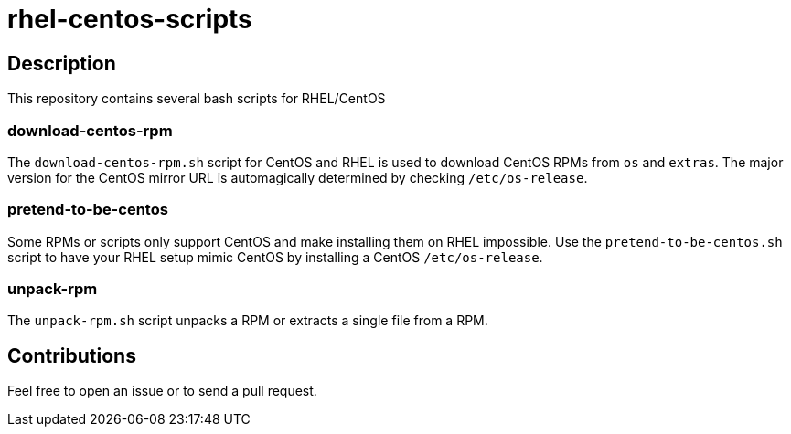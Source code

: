 = rhel-centos-scripts


== Description

This repository contains several bash scripts for RHEL/CentOS


=== download-centos-rpm

The `download-centos-rpm.sh` script for CentOS and RHEL is used to download CentOS RPMs from `os` and `extras`.
The major version for the CentOS mirror URL is automagically determined by checking `/etc/os-release`.


=== pretend-to-be-centos

Some RPMs or scripts only support CentOS and make installing them on RHEL impossible.
Use the `pretend-to-be-centos.sh` script to have your RHEL setup mimic CentOS by installing a CentOS `/etc/os-release`.


=== unpack-rpm

The `unpack-rpm.sh` script unpacks a RPM or extracts a single file from a RPM.


== Contributions

Feel free to open an issue or to send a pull request.
